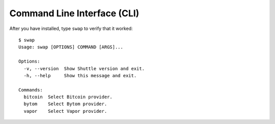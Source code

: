 ============================
Command Line Interface (CLI)
============================

After you have installed, type ``swap`` to verify that it worked:

::

    $ swap
    Usage: swap [OPTIONS] COMMAND [ARGS]...

    Options:
      -v, --version  Show Shuttle version and exit.
      -h, --help     Show this message and exit.

    Commands:
      bitcoin  Select Bitcoin provider.
      bytom    Select Bytom provider.
      vapor    Select Vapor provider.


.. click:: swap.cli.__main__:main
  :prog: swap
  :show-nested: